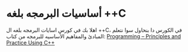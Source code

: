 * أساسيات البرمجه بلغه *++C*
اهلا بك في كورس اسايات البرمجه بلغه ال ++C، في الكورس دا بنحاول سوا نتعلم المبادئ والمفاهيم الأساسيه للبرمجه من كتاب: [[https://www.stroustrup.com/programming.html][Programming -- Principles and Practice Using C++]] 
